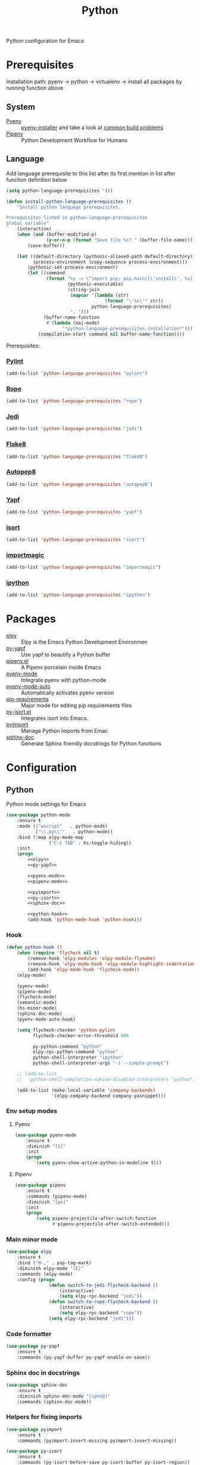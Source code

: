 #+TITLE: Python
#+OPTIONS: toc:nil num:nil ^:nil

Python configuration for Emacs

* Prerequisites
  Installation path: pyenv -> python
                           -> virtualenv
                           -> install all packages by running function above
** System
   :PROPERTIES:
   :CUSTOM_ID: python-system-prerequisites
   :END:

   #+NAME: python-system-prerequisites
   #+CAPTION: System prerequisites for python packages

   - [[https://github.com/pyenv/pyenv][Pyenv]] :: [[https://github.com/pyenv/pyenv-installer][pyenv-installer]] and take a look at [[https://github.com/pyenv/pyenv/wiki/Common-build-problems][common build problems]]
   - [[https://github.com/pypa/pipenv][Pipenv]] :: Python Development Workflow for Humans
** Language
   :PROPERTIES:
   :CUSTOM_ID: python-language-prerequisites
   :END:

   #+NAME: python-language-prerequisites
   #+CAPTION: Language prerequisites for python packages

   Add language prerequisite to this list after its first mention in 
   list after function definition below
   #+BEGIN_SRC emacs-lisp
   (setq python-language-prerequisites '())
   #+END_SRC

   #+BEGIN_SRC emacs-lisp
     (defun install-python-language-prerequisites ()
         "Install python language prerequisites.

     Prerequisites listed in python-language-prerequisites
     global variable"
         (interactive)
         (when (and (buffer-modified-p)
                    (y-or-n-p (format "Save file %s? " (buffer-file-name))))
             (save-buffer))

         (let ((default-directory (pythonic-aliased-path default-directory))
               (process-environment (copy-sequence process-environment)))
             (pythonic-set-process-environment)
             (let ((command
                    (format "%s -c \"import pip; pip.main([\'install\', %s])\""
                            (pythonic-executable)
                            (string-join
                             (mapcar '(lambda (str)
                                          (format "\'%s\'" str))
                                     python-language-prerequisites)
                             ", ")))
                   (buffer-name-function
                    #'(lambda (maj-mode)
                          "*python-language-prerequisites-installation*")))
                 (compilation-start command nil buffer-name-function))))
   #+END_SRC

   Prerequisites:
*** [[https://www.pylint.org/][Pylint]]
   #+BEGIN_SRC emacs-lisp
   (add-to-list 'python-language-prerequisites "pylint")
   #+END_SRC
*** [[https://github.com/python-rope/rope][Rope]]
   #+BEGIN_SRC emacs-lisp
   (add-to-list 'python-language-prerequisites "rope")
   #+END_SRC
*** [[https://github.com/davidhalter/jedi][Jedi]]
   #+BEGIN_SRC emacs-lisp
   (add-to-list 'python-language-prerequisites "jedi")
   #+END_SRC
*** [[https://gitlab.com/pycqa/flake8][Flake8]]
   #+BEGIN_SRC emacs-lisp
   (add-to-list 'python-language-prerequisites "flake8")
   #+END_SRC
*** [[https://github.com/hhatto/autopep8][Autopep8]]
   #+BEGIN_SRC emacs-lisp
   (add-to-list 'python-language-prerequisites "autopep8")
   #+END_SRC
*** [[https://github.com/google/yapf][Yapf]]
   #+BEGIN_SRC emacs-lisp
   (add-to-list 'python-language-prerequisites "yapf")
   #+END_SRC
*** [[https://github.com/timothycrosley/isort][isort]]
   #+BEGIN_SRC emacs-lisp
   (add-to-list 'python-language-prerequisites "isort")
   #+END_SRC
*** [[https://github.com/alecthomas/importmagic][importmagic]]
   #+BEGIN_SRC emacs-lisp
   (add-to-list 'python-language-prerequisites "importmagic")
   #+END_SRC
*** [[https://github.com/ipython/ipython][ipython]]
   #+BEGIN_SRC emacs-lisp
   (add-to-list 'python-language-prerequisites "ipython")
   #+END_SRC
* Packages
  :PROPERTIES:
  :CUSTOM_ID: python-packages
  :END:

  #+NAME: python-packages
  #+CAPTION: Packages for python
  - [[https://github.com/jorgenschaefer/elpy][elpy]] :: Elpy is the Emacs Python Development Environmen
  - [[https://github.com/paetzke/py-yapf.el][py-yapf]] :: Use yapf to beautify a Python buffer
  - [[https://github.com/pwalsh/pipenv.el][pipenv.el]] :: A Pipenv porcelain inside Emacs
  - [[https://github.com/proofit404/pyenv-mode][pyenv-mode]] :: Integrate pyenv with python-mode
  - [[https://github.com/ssbb/pyenv-mode-auto][pyenv-mode-auto]] :: Automatically activates pyenv version
  - [[https://github.com/Wilfred/pip-requirements.el][pip-requirements]] :: Major mode for editing pip requirements files
  - [[https://github.com/paetzke/py-isort.el][py-isort.el]] :: Integrates isort into Emacs.
  - [[https://github.com/Wilfred/pyimport][pyimport]] :: Manage Python imports from Emac
  - [[https://github.com/naiquevin/sphinx-doc.el][sphinx-doc]] ::  Generate Sphinx friendly docstrings for Python functions
* Configuration
** Python
     Python mode settings for Emacs

   #+BEGIN_SRC emacs-lisp :noweb tangle :noweb yes
     (use-package python-mode
         :ensure t
         :mode (("wscript"   . python-mode)
                ("\\.py\\'"   . python-mode))
         :bind (:map elpy-mode-map
                     ("C-C TAB" . hs-toggle-hiding))
         :init
         (progn
             <<elpy>>
             <<py-yapf>>

             <<pyenv-mode>>
             <<pipenv-mode>>

             <<pyimport>>
             <<py-isort>>
             <<sphinx-doc>>

             <<python-hook>>
             (add-hook 'python-mode-hook 'python-hook)))
   #+END_SRC

*** Hook
    #+BEGIN_SRC emacs-lisp :tangle no :noweb-ref python-hook
      (defun python-hook ()
          (when (require 'flycheck nil t)
              (remove-hook 'elpy-modules 'elpy-module-flymake)
              (remove-hook 'elpy-mode-hook 'elpy-module-highlight-indentation)
              (add-hook 'elpy-mode-hook 'flycheck-mode))
          (elpy-mode)

          (pyenv-mode)
          (pipenv-mode)
          (flycheck-mode)
          (semantic-mode)
          (hs-minor-mode)
          (sphinx-doc-mode)
          (pyenv-mode-auto-hook)

          (setq flycheck-checker 'python-pylint
                flycheck-checker-error-threshold 400

                py-python-command "python"
                elpy-rpc-python-command "python"
                python-shell-interpreter "ipython"
                python-shell-interpreter-args "-i --simple-prompt")

          ;; (add-to-list
          ;;  'python-shell-completion-native-disabled-interpreters "python")

          (add-to-list (make-local-variable 'company-backends)
                       '(elpy-company-backend company-yasnippet)))
    #+END_SRC

*** Env setup modes
**** Pyenv
     #+BEGIN_SRC emacs-lisp :tangle no :noweb-ref pyenv-mode
       (use-package pyenv-mode
           :ensure t
           :diminish "[V]"
           :init
           (progn
               (setq pyenv-show-active-python-in-modeline t)))
     #+END_SRC

**** Pipenv
     #+BEGIN_SRC emacs-lisp :tangle no :noweb-ref pipenv-mode
       (use-package pipenv
           :ensure t
           :commands (pipenv-mode)
           :diminish "[pe]"
           :init
           (progn
               (setq pipenv-projectile-after-switch-function
                     #'pipenv-projectile-after-switch-extended)))
     #+END_SRC

*** Main minor mode
    #+BEGIN_SRC emacs-lisp :tangle no :noweb-ref elpy
      (use-package elpy
          :ensure t
          :bind ("M-," . pop-tag-mark)
          :diminish elpy-mode "[E]"
          :commands (elpy-mode)
          :config (progn
                      (defun switch-to-jedi-flycheck-backend ()
                          (interactive)
                          (setq elpy-rpc-backend "jedi"))
                      (defun switch-to-rope-flycheck-backend ()
                          (interactive)
                          (setq elpy-rpc-backend "rope"))
                      (setq elpy-rpc-backend "jedi")))
    #+END_SRC

*** Code formatter
    #+BEGIN_SRC emacs-lisp :tangle no :noweb-ref py-yapf
      (use-package py-yapf
          :ensure t
          :commands (py-yapf-buffer py-yapf-enable-on-save))
    #+END_SRC

*** Sphinx doc in docstrings
    #+BEGIN_SRC emacs-lisp :tangle no :noweb-ref sphinx-doc
      (use-package sphinx-doc
          :ensure t
          :diminish sphinx-doc-mode "[spnxd]"
          :commands (sphinx-doc-mode))
    #+END_SRC

*** Helpers for fixing imports
    #+BEGIN_SRC emacs-lisp :tangle no :noweb yes :noweb-ref pyimport
      (use-package pyimport
          :ensure t
          :commands (pyimport-insert-missing pyimport-insert-missing))
    #+END_SRC

    #+BEGIN_SRC emacs-lisp :tangle no :noweb yes :noweb-ref py-isort
      (use-package py-isort
          :ensure t
          :commands (py-isort-before-save py-isort-buffer py-isort-region))
    #+END_SRC

** Pip requirments
   Pip requirments for Emacs
   #+BEGIN_SRC emacs-lisp
     (use-package pip-requirements
         :ensure t
         :mode (("requirements.txt$" . pip-requirements-mode)
                ("requirements.pip$" . pip-requirements-mode))
         :init
         (progn
             (copy-hooks-to text-mode-hook 'pip-requirements-mode)))
   #+END_SRC
